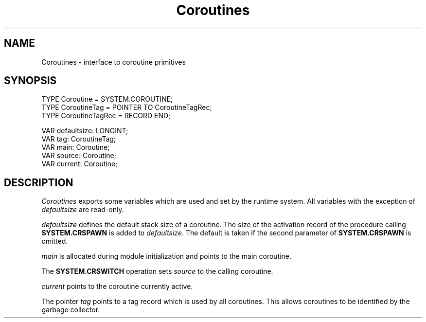 .\" --------------------------------------
.\" Oberon System Documentation   AFB 8/90
.\" (c) University of Ulm, SAI, D-7900 Ulm
.\" --------------------------------------
.de Pg
.nf
.ie t \{\
.	sp 0.3v
.	ps 9
.	ft CW
.\}
.el .sp 1v
..
.de Pe
.ie t \{\
.	ps
.	ft P
.	sp 0.3v
.\}
.el .sp 1v
.fi
..
'\"----------------------------------------------------------------------------
.de Tb
.br
.nr Tw \w'\\$1MMM'
.in +\\n(Twu
..
.de Te
.in -\\n(Twu
..
.de Tp
.br
.ne 2v
.in -\\n(Twu
\fI\\$1\fP
.br
.in +\\n(Twu
.sp -1
..
'\"----------------------------------------------------------------------------
'\" Is [prefix]
'\" Ic capability
'\" If procname params [rtype]
'\" Ef
'\"----------------------------------------------------------------------------
.de Is
.br
.ie \\n(.$=1 .ds iS \\$1
.el .ds iS "
.nr I1 5
.nr I2 5
.in +\\n(I1
..
.de Ic
.sp .3
.in -\\n(I1
.nr I1 5
.nr I2 2
.in +\\n(I1
.ti -\\n(I1
If
\.I \\$1
\.B IN
\.IR caps :
.br
..
.de If
.ne 3v
.sp 0.3
.ti -\\n(I2
.ie \\n(.$=3 \fI\\$1\fP: \fBPROCEDURE\fP(\\*(iS\\$2) : \\$3;
.el \fI\\$1\fP: \fBPROCEDURE\fP(\\*(iS\\$2);
.br
..
.de Ef
.in -\\n(I1
.sp 0.3
..
'\"----------------------------------------------------------------------------
'\"	Strings - made in Ulm (tm 8/87)
'\"
'\"				troff or new nroff
'ds A \(:A
'ds O \(:O
'ds U \(:U
'ds a \(:a
'ds o \(:o
'ds u \(:u
'ds s \(ss
'\"
'\"     international character support
.ds ' \h'\w'e'u*4/10'\z\(aa\h'-\w'e'u*4/10'
.ds ` \h'\w'e'u*4/10'\z\(ga\h'-\w'e'u*4/10'
.ds : \v'-0.6m'\h'(1u-(\\n(.fu%2u))*0.13m+0.06m'\z.\h'0.2m'\z.\h'-((1u-(\\n(.fu%2u))*0.13m+0.26m)'\v'0.6m'
.ds ^ \\k:\h'-\\n(.fu+1u/2u*2u+\\n(.fu-1u*0.13m+0.06m'\z^\h'|\\n:u'
.ds ~ \\k:\h'-\\n(.fu+1u/2u*2u+\\n(.fu-1u*0.13m+0.06m'\z~\h'|\\n:u'
.ds C \\k:\\h'+\\w'e'u/4u'\\v'-0.6m'\\s6v\\s0\\v'0.6m'\\h'|\\n:u'
.ds v \\k:\(ah\\h'|\\n:u'
.ds , \\k:\\h'\\w'c'u*0.4u'\\z,\\h'|\\n:u'
'\"----------------------------------------------------------------------------
.ie t .ds St "\v'.3m'\s+2*\s-2\v'-.3m'
.el .ds St *
.de cC
.IP "\fB\\$1\fP"
..
'\"----------------------------------------------------------------------------
.de Op
.TP
.SM
.ie \\n(.$=2 .BI (+|\-)\\$1 " \\$2"
.el .B (+|\-)\\$1
..
.de Mo
.TP
.SM
.BI \\$1 " \\$2"
..
'\"----------------------------------------------------------------------------
.TH Coroutines 3 "Last change: 29 January 1993" "Release 0.5" "Ulm's Oberon System"
.SH NAME
Coroutines \- interface to coroutine primitives
.SH SYNOPSIS
.Pg
TYPE Coroutine = SYSTEM.COROUTINE;
.sp 0.3
TYPE CoroutineTag = POINTER TO CoroutineTagRec;
TYPE CoroutineTagRec = RECORD END;
.sp 0.7
VAR defaultsize: LONGINT;
VAR tag: CoroutineTag;
VAR main: Coroutine;
VAR source: Coroutine;
VAR current: Coroutine;
.Pe
.SH DESCRIPTION
.I Coroutines
exports some variables which are used and set by the runtime system.
All variables with the exception of \fIdefaultsize\fP are read-only.
.PP
.I defaultsize
defines the default stack size of a coroutine.
The size of the activation record of the procedure calling
.B SYSTEM.CRSPAWN
is added to \fIdefaultsize\fP.
The default is taken if the second parameter of \fBSYSTEM.CRSPAWN\fP
is omitted.
.PP
.I main
is allocated during module initialization and points to the
main coroutine.
.PP
The
.B SYSTEM.CRSWITCH
operation sets
.I source
to the calling coroutine.
.PP
.I current
points to the coroutine currently active.
.PP
The pointer \fItag\fP points to a tag record which is used
by all coroutines. This allows coroutines to be identified
by the garbage collector.
.\" ---------------------------------------------------------------------------
.\" $Id: Coroutines.3,v 1.2 1993/01/29 11:22:23 borchert Exp $
.\" ---------------------------------------------------------------------------
.\" $Log: Coroutines.3,v $
.\" Revision 1.2  1993/01/29  11:22:23  borchert
.\" CoroutineTag added
.\"
.\" Revision 1.1  1990/08/31  17:02:12  borchert
.\" Initial revision
.\"
.\" ---------------------------------------------------------------------------
